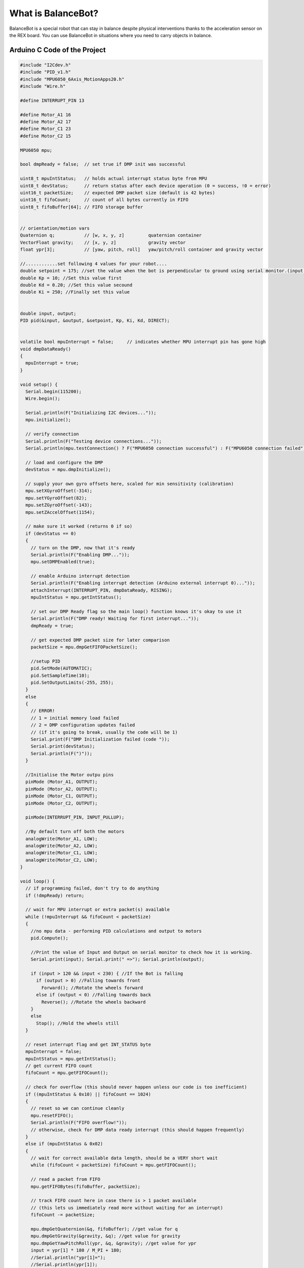 What is BalanceBot?
====================
BalanceBot is a special robot that can stay in balance despite physical interventions thanks to the acceleration sensor on the REX board. You can use BalanceBot in situations where you need to carry objects in balance.


Arduino C Code of the Project
-------------------------------


.. code-block::

    #include "I2Cdev.h"
    #include "PID_v1.h" 
    #include "MPU6050_6Axis_MotionApps20.h"
    #include "Wire.h"
    
    #define INTERRUPT_PIN 13
    
    #define Motor_A1 16
    #define Motor_A2 17
    #define Motor_C1 23
    #define Motor_C2 15
    
    MPU6050 mpu;
    
    bool dmpReady = false;  // set true if DMP init was successful
    
    uint8_t mpuIntStatus;   // holds actual interrupt status byte from MPU
    uint8_t devStatus;      // return status after each device operation (0 = success, !0 = error)
    uint16_t packetSize;    // expected DMP packet size (default is 42 bytes)
    uint16_t fifoCount;     // count of all bytes currently in FIFO
    uint8_t fifoBuffer[64]; // FIFO storage buffer
    
    
    // orientation/motion vars
    Quaternion q;           // [w, x, y, z]         quaternion container
    VectorFloat gravity;    // [x, y, z]            gravity vector
    float ypr[3];           // [yaw, pitch, roll]   yaw/pitch/roll container and gravity vector
    
    //............set following 4 values for your robot....
    double setpoint = 175; //set the value when the bot is perpendicular to ground using serial monitor.(input value)
    double Kp = 10; //Set this value first
    double Kd = 0.20; //Set this value secound
    double Ki = 250; //Finally set this value
    
    
    double input, output;
    PID pid(&input, &output, &setpoint, Kp, Ki, Kd, DIRECT);
    
    
    volatile bool mpuInterrupt = false;     // indicates whether MPU interrupt pin has gone high
    void dmpDataReady()
    {
      mpuInterrupt = true;
    }
    
    void setup() {
      Serial.begin(115200);
      Wire.begin();
    
      Serial.println(F("Initializing I2C devices..."));
      mpu.initialize();
    
      // verify connection
      Serial.println(F("Testing device connections..."));
      Serial.println(mpu.testConnection() ? F("MPU6050 connection successful") : F("MPU6050 connection failed"));
    
      // load and configure the DMP
      devStatus = mpu.dmpInitialize();
    
      // supply your own gyro offsets here, scaled for min sensitivity (calibration)
      mpu.setXGyroOffset(-314);
      mpu.setYGyroOffset(82);
      mpu.setZGyroOffset(-143);
      mpu.setZAccelOffset(1154);
    
      // make sure it worked (returns 0 if so)
      if (devStatus == 0)
      {
        // turn on the DMP, now that it's ready
        Serial.println(F("Enabling DMP..."));
        mpu.setDMPEnabled(true);
    
        // enable Arduino interrupt detection
        Serial.println(F("Enabling interrupt detection (Arduino external interrupt 0)..."));
        attachInterrupt(INTERRUPT_PIN, dmpDataReady, RISING);
        mpuIntStatus = mpu.getIntStatus();
    
        // set our DMP Ready flag so the main loop() function knows it's okay to use it
        Serial.println(F("DMP ready! Waiting for first interrupt..."));
        dmpReady = true;
    
        // get expected DMP packet size for later comparison
        packetSize = mpu.dmpGetFIFOPacketSize();
        
        //setup PID
        pid.SetMode(AUTOMATIC);
        pid.SetSampleTime(10);
        pid.SetOutputLimits(-255, 255);
      }
      else
      {
        // ERROR!
        // 1 = initial memory load failed
        // 2 = DMP configuration updates failed
        // (if it's going to break, usually the code will be 1)
        Serial.print(F("DMP Initialization failed (code "));
        Serial.print(devStatus);
        Serial.println(F(")"));
      }
    
      //Initialise the Motor outpu pins
      pinMode (Motor_A1, OUTPUT);
      pinMode (Motor_A2, OUTPUT);
      pinMode (Motor_C1, OUTPUT);
      pinMode (Motor_C2, OUTPUT);
    
      pinMode(INTERRUPT_PIN, INPUT_PULLUP);
    
      //By default turn off both the motors
      analogWrite(Motor_A1, LOW);
      analogWrite(Motor_A2, LOW);
      analogWrite(Motor_C1, LOW);
      analogWrite(Motor_C2, LOW);
    }
    
    void loop() {
      // if programming failed, don't try to do anything
      if (!dmpReady) return;
    
      // wait for MPU interrupt or extra packet(s) available
      while (!mpuInterrupt && fifoCount < packetSize)
      {
        //no mpu data - performing PID calculations and output to motors
        pid.Compute();
    
        //Print the value of Input and Output on serial monitor to check how it is working.
        Serial.print(input); Serial.print(" =>"); Serial.println(output);
    
        if (input > 120 && input < 230) { //If the Bot is falling
          if (output > 0) //Falling towards front
            Forward(); //Rotate the wheels forward
          else if (output < 0) //Falling towards back
            Reverse(); //Rotate the wheels backward
        }
        else
          Stop(); //Hold the wheels still
      }
    
      // reset interrupt flag and get INT_STATUS byte
      mpuInterrupt = false;
      mpuIntStatus = mpu.getIntStatus();
      // get current FIFO count
      fifoCount = mpu.getFIFOCount();
    
      // check for overflow (this should never happen unless our code is too inefficient)
      if ((mpuIntStatus & 0x10) || fifoCount == 1024)
      {
        // reset so we can continue cleanly
        mpu.resetFIFO();
        Serial.println(F("FIFO overflow!"));
        // otherwise, check for DMP data ready interrupt (this should happen frequently)
      }
      else if (mpuIntStatus & 0x02)
      {
        // wait for correct available data length, should be a VERY short wait
        while (fifoCount < packetSize) fifoCount = mpu.getFIFOCount();
    
        // read a packet from FIFO
        mpu.getFIFOBytes(fifoBuffer, packetSize);
    
        // track FIFO count here in case there is > 1 packet available
        // (this lets us immediately read more without waiting for an interrupt)
        fifoCount -= packetSize;
    
        mpu.dmpGetQuaternion(&q, fifoBuffer); //get value for q
        mpu.dmpGetGravity(&gravity, &q); //get value for gravity
        mpu.dmpGetYawPitchRoll(ypr, &q, &gravity); //get value for ypr
        input = ypr[1] * 180 / M_PI + 180;    
        //Serial.println("ypr[1]=");
        //Serial.println(ypr[1]);
      }
    }
    
    void Forward() //Rotate the wheel forward
    {
      analogWrite(Motor_A1, output);
      analogWrite(Motor_A2, 0);
      analogWrite(Motor_C1, output);
      analogWrite(Motor_C2, 0);
      //Serial.print("F"); //Debugging information
    }
    
    
    void Reverse() //Rotate the wheel reverse
    {
      analogWrite(Motor_A1, 0);
      analogWrite(Motor_A2, output * -1);
      analogWrite(Motor_C1, 0);
      analogWrite(Motor_C2, output * -1);
      //Serial.print("R"); //Debugging information
    }
    
    
    void Stop() //Stop both the wheels
    {
      analogWrite(Motor_A1, 0);
      analogWrite(Motor_A2, 0);
      analogWrite(Motor_C1, 0);
      analogWrite(Motor_C2, 0);
      //Serial.print("S"); //Debugging information
    }
